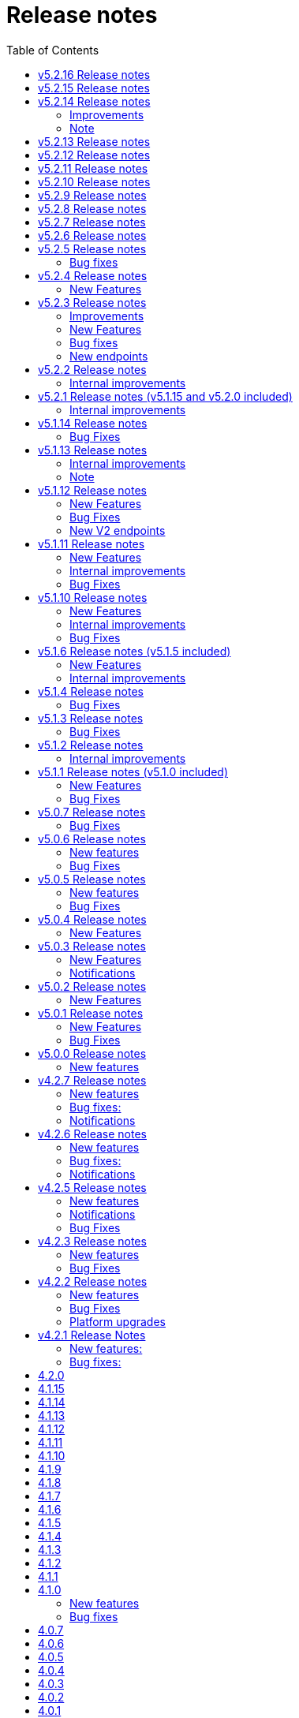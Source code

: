 = [.ebi-color]#Release notes#
:toc: auto

This pages contains links to release notes for BioSamples for version 4.0.0 and higher. This release represents a comprehensive overhaul and therefore previous release notes are no longer applicable.
[[v5.2.16]]
== v5.2.16 Release notes

[[v5.2.15]]
== v5.2.15 Release notes

[[v5.2.14]]
== v5.2.14 Release notes
=== Improvements
1. Elixir biovalidator upgrade
+
Elixir biovalidator upgraded to the latest version. This version includes improved performance and error handling.
+
2. EVA logo in external links
+
Now EVA links will be identified and shown in the external links section with the logo.
+

=== Bug fixes
1. At sample submission time if AAP domain is not provided, the first AAP domain of the user is used by default.

=== Note
Update holiday message - Please note that the BioSamples team will be out of the office from December 19th 2022 to January 2nd 2022.
Replies to Helpdesk requests will be delayed during this period.

[[v5.2.13]]
== v5.2.13 Release notes
Internal improvements and critical bug fixes

[[v5.2.12]]
== v5.2.12 Release notes
Internal improvements only

[[v5.2.11]]
== v5.2.11 Release notes
Internal improvements only

[[v5.2.10]]
== v5.2.10 Release notes
Internal improvements only

[[v5.2.9]]
== v5.2.9 Release notes
Internal improvements only

[[v5.2.8]]
== v5.2.8 Release notes
Internal improvements only

[[v5.2.7]]
== v5.2.7 Release notes

[[v5.2.6]]
== v5.2.6 Release notes
Internal improvements only

[[v5.2.5]]
== v5.2.5 Release notes
=== Bug fixes
1. Accession duplication fix

[[v5.2.4]]
== v5.2.4 Release notes
=== New Features
1. Bulk fetch by accessions added

[[v5.2.3]]
== v5.2.3 Release notes
=== Improvements
1. File Upload Submissions
+
Case insensitive column names are now accepted for file uploader submissions
+
Improvement in error reporting for failed submissions. Errors related to authentication, access and file format problems are clearly reported back to the submitter
+
2. Performance improvement in accessioning
There were several request timeouts observed over the past few months when ENA
attempted to create around ~1000 sample accessions from BioSamples in a single API call. There were several bottlenecks identified in the BioSamples accession generation process and they are eliminated now and replaced with a much simpler process resulting in improved accessioning and submission performance. An example from May 4, 2022 taken from ENA logs shows BioSamples is now able to
generate ~10000 accessions in one single API call:
+
“Requested 9985 accessions from BioSamples and registering 9985 new BioSample accessions took 81229 milliseconds”

=== New Features
1. Reference to private BioSamples while doing an ENA (WEBIN) submission
+
It is now possible to create private samples in BioSamples and refer to the BioSamples accessions while doing an ENA submission. It has also been ensured that such private samples in BioSamples will be made automatically public when runs/analyses that refers to these samples are made public in ENA

2. Generic structured data model
+
BioSamples structured data submission was restricted to only a few structured data types, like AMR, histological data, etc. Now with this release it is possible to submit any type of structured data to BioSamples.

** structured data are specific additional information to a sample for example, antibiogram data which is an overall profile of antimicrobial susceptibility testing results

3. Improved NCBI and ENA sample imports
+
BioSamples import pipelines import newly created or updated samples from ENA and NCBI daily to remain consistent with other INSDC databases. Publication information of samples were not imported by BioSamples until now and we are starting to do that from this release.
ENA Browser is in their final phase of testing before they start indexing samples from BioSamples and this feature has been requested by them as they would rightly like to query a single database to get all related information for a sample

4. Submissions with WEBIN authentication
+
Submitters are no longer required to pass the parameter authProvider=WEBIN for submissions done with WEBIN authentication.

=== Bug fixes
1. Filtered search for both samples and accessions containing a mix private and public samples were
returning inconsistent results; this has now been fixed
+
2. Solr out of memory issues has been resolved which ensures consistency in searching and filtering

=== New endpoints
1. Structured data PUT and GET endpoints
+
1.1 PUT to add structured data to already submitted sample:
PUT    structureddata/<accession>
+
1.2 GET to fetch structured data of a sample
GET structureddata/<accession>
+
Documentation and example available https://www.ebi.ac.uk/biosamples/docs/references/api/submit#_submit_structured_data[here]

[[v5.2.2]]
== v5.2.2 Release notes
=== Internal improvements
1. File upload submissions: We had a restriction of unique sample names per submitter for file uploader submissions. This has now been removed as we have received requests that for re-sequencing project multiple samples having the same sample name can be submitted by same submitter or community. The sample metadata should be different.

[[v5.2.1]]
== v5.2.1 Release notes (v5.1.15 and v5.2.0 included)
=== Internal improvements
1. Improved error handling for the file uploader submissions with more user friendly error messages
2. Allowing case insensitive column names for the file uploader submission files
3. Improvement of handling structured data in BioSamples
4. Performance improvements in accessioning
5. Improvements in the ENA import pipeline
6. New pipeline added to handle sample release in BioSamples when ENA data (runs/analyses) referring such samples
are released

[[v5.1.14]]
== v5.1.14 Release notes
=== Bug Fixes
1. Fix bug with search indexing

[[v5.1.13]]
== v5.1.13 Release notes
=== Internal improvements
1. Update the release process and move away from SPOT infrastructure

=== Note
Update holiday message - Please note that the BioSamples team will be out of the office from December 20th 2021
to January 3rd 2022. Replies to Helpdesk requests will be delayed during this period.

[[v5.1.12]]
== v5.1.12 Release notes
=== New Features
1. Private sample search using Webin Authentication
+
Private sample submitted using Webin Authentication can now be searched using the GET API, including:
+
1.1. Single private sample search using accession
+
1.2. Filtered search result containing only private samples
+
1.3. Filtered search results containing a mix of private and public samples
+
Example API calls,
+
For 1.1 - curl 'https://www.ebi.ac.uk/biosamples/samples/<accession>?authProvider=WEBIN' -i -X GET -H "Content-Type: application/json;charset=UTF-8" -H "Accept: application/hal+json" -H "Authorization: Bearer $TOKEN"
+
For 1.2 and 1.3 - curl 'http:// www.ebi.ac.uk/biosamples/samples?filter=attr:<attribute_name>:<attribute_value>&authProvider=WEBIN' -i -X GET -H "Content-Type: application/json;charset=UTF-8" -H "Accept: application/hal+json" -H "Authorization: Bearer $TOKEN"
+
To get the Webin Authentication token,
+
TOKEN=$(curl --location --request POST 'https://www.ebi.ac.uk/ena/submit/webin/auth/token' --header 'Content-Type: application/json' --data-raw '{
"authRealms": [
"ENA"
],
"password": "<password_here>",
"username": "<username_here>"
}')

2. Additional field support for the drag’n’drop uploader
+
Publications, contacts and organizations can now be added to sample metadata for submission using the drag’n’drop uploader.
For more details please refer to https://www.ebi.ac.uk/biosamples/docs/cookbook/upload_files.html

3. Generic structured data submission model
+
We have refactored the structured data API to accept generic data structures.
This alleviates the need to update the code as new datatypes were requested.
Additionally, the structured data section of the sample now has its own owner,
allowing it to fully support cases where structured data is added separately to the original samples metadata.
+
More details about the API can be found in our documentation here https://www.ebi.ac.uk/biosamples/docs/references/api/submit#_submit_structured_data_to_sample.

=== Bug Fixes
1. BioSamples API documentation has been fixed to include the http requests and http response snippets

=== New V2 endpoints
New submission and accession endpoints will be deployed with this release to increase availability,
in particular for bulk accessioning. Those will be first integrated with ENA for accessioning and monitored for performance.
Metrics will be documented and made available for users.
Expected date of general availability is December 10, 2021, if performance results are as expected. Target availability is 99.5%.


[[v5.1.11]]
== v5.1.11 Release notes
=== New Features

=== Internal improvements

=== Bug Fixes
1. Fix of private sample GET using WEBIN authentication.
It was not possible to GET private samples using WEBIN authentication. This release has the fix for the issue.

[[v5.1.10]]
== v5.1.10 Release notes
=== New Features

=== Internal improvements

=== Bug Fixes
1. Fixing of missing curationdomain query parameter in HAL section of the sample page API.
This has lead to returning samples with curations in biosamples-client when using sample page service with no-curations flag and
consequently some samples might have overwritten with curations applied.

[[v5.1.6]]
== v5.1.6 Release notes (v5.1.5 included)
=== New Features
*File uploader improvements*

BioSamples file uploader has gone through some changes for dealing with larger file uploads.
Any file upload with over 200 samples are queued and submitters are provided with a submission ID. Submitters can use the submission ID in the View submissions tab and check status of their uploads.
Once a submission is searched in the View Submissions tab and if the submission ID is valid then the submitter will get a result json file with the submission status and the sample accessions mapped against sample names.

Submissions can have either of the 3 status, ACTIVE, COMPLETED or FAILED.

ACTIVE status: Submission is waiting to be processed or is being processed

COMPLETED status: Submission has completed, if a submission is in COMPLETED status, it is expected that the samples have been created and accessions generated OR samples have failed validation against minimal validation rules of BioSamples database or samples have failed validation against checklist specified by the submitter while doing the file upload

FAILED status: Submission has failed, the submission might have a failed status of the file uploaded was invalid and BioSamples were not able to parse the file or any technical issue in BioSamples database which has prevented the submission from getting processed

*JSON schema-store integration and BioSamples checklist (BSDC) ID space*

BioSamples now has a checklist ID space starting from BSDC00001. This is to clearly distinguish between ENA checklists and BioSamples checklists. We have also imported ENA checklists into BioSamples schema-store preserving ENA checklist IDs. ‘checklist’ attribute in the sample will trigger a validation in sample submission time, where the checklist will be retrieved from the schema-store and validated using the Elixir biovalidator.

=== Internal improvements

1. Submission API’s have gone through some performance improvements for faster responses and we hope it will result in better submission experience
+
2. Internal pipelines have gone through some fault resilience tests and have been improved accordingly


[[v5.1.4]]
== v5.1.4 Release notes
=== Bug Fixes
1. ENA import pipeline fix for BioSamples authority samples
+
This bugfix release is to ensure that BioSamples authority samples i.e. samples submitted to BioSamples and referred in an ENA submission is not re-updated with Webin submission account Id while attaching SRA accession to the sample. Updating the sample with SRA accession is a requirement of the ENA browser.

[[v5.1.3]]
== v5.1.3 Release notes
=== Bug Fixes
1. Elixir biovalidate response format mismatch
+
Due to existence of different versions of Elixir validator, there were some output format errors.
Now on BioSamples will only use Elixir biovalidator.

[[v5.1.2]]
== v5.1.2 Release notes
=== Internal improvements
Several performance related internal improvements

[[v5.1.1]]
== v5.1.1 Release notes (v5.1.0 included)
=== New Features
1. JSON Schema store integration with BioSamples
+
We have integrated the JSON Schema store with BioSamples. JSON Schema store is an application for storing and managing JSON Schemas. All BioSamples’ checklists will be stored and managed in the JSON Schema store. In the future we plan to expose the API with authentication.

2. BioSamples File uploader
+
We have introduced a new drag and drop style file uploader for bulk uploading of samples. This is mostly intended for our non-programmatic submitters who want to fill in their samples metadata in a file for uploading and persisting samples in BioSamples.
The drag and drop uploader in BioSamples supports both Webin and AAP authentication.
More details on the uploader can be found in a newly added uploader guide. The guide has the required details about the file format, mandatory fields and other pre-conditions. [add link]

3. ENA taxonomy service integration with BioSamples
+
Samples submitted to BioSamples using ENA Webin authentication are put through additional checks to be compliant with ENA. All ENA samples must have taxonomy information and the taxonomy must be valid against the ENA taxonomy service. In BioSamples we have added a submission time validation of the mandatory organism attribute against the ENA taxonomy service.

4. BioSamples client changes
+
BioSamples client version 5.1.0 has undergone technical changes to support Webin authentication. The latest version of the client can be used to submit samples, curate samples or certify samples in BioSamples using Webin authentication.

5. Improved DUO code rendering
+
Improve DUO codes in Samples page. When the mouse pointer is moved on top of a DUO code, its description will be displayed as a tooltip.

=== Bug Fixes
1. Fix Phenopacket export errors when exporting samples with disease related attributes

[note: 5.1.0 and 5.1.1 are released together]

[[v5.0.7]]
== v5.0.7 Release notes
=== Bug Fixes
1. Re-introduce missing `samples/validate` endpoint
+
In last release we have removed `samples/validate` endpoint in favour of `validate` endpoint.
But since most users are using `samples/validate` we will keep this and deprecate in a future release.

2. Support both json and hal+json for accept header
+
Validate endpoint did not support `hal+json` `accept` header in last release. We will include support for this.

3. Enable ENA to pre-accession samples using WEBIN authentication instead of AAP
+
ENA will pre-accession samples using a WEBIN super user (prefixed SU-) and the metadata submission will be done by a non super user.
During metadata submission we will check if the sample has been accessioned by the ENA registered super user and
if yes then we will allow submission by any general webin user who wants to submit metadata against the accession.

[[v5.0.6]]
== v5.0.6 Release notes
=== New features
1. Authentication
+
We have added additional authentication support in BioSamples. With this release BioSamples users can authenticate
using EBML-EBI’s European Nucleotide Archive (ENA) https://www.ebi.ac.uk/ena/submit/webin/auth[WEBIN authentication service].
This is especially useful for users who intend to submit their sample metadata to BioSamples and sequencing data to ENA as shared,
identical WEBIN credentials can be used to submit to both BioSamples and ENA.
BioSamples continues to support the existing AAP authentication mechanism. AAP authentication is the default mode and current
users using AAP authentication to submit sample metadata to BioSamples are not required to do any changes to their submission routines.
More information related to authentication could be found https://www.ebi.ac.uk/biosamples/docs/guides/authentication[here].

2. Sample search results bulk download
+
A new API enables downloading searching and bulk downloading results up to a maximum of 100,000 samples. The API supports
text search and samples filtering. When search results exceed the maximum allowable download size, only the first 100,000
samples will be downloaded. Download buttons were also added to the search user interface. Currently this supports downloading
samples as JSON, XML or accession list only.

3. Validation checklist in samples body (similar to existing ENA checklists)
+
Samples are validated at submission time. They are by default validated against the biosamples-minimal (ERC100001) checklist.
Users can additionally provide the name of a known checklist in the sample body; when provided, this is also used for validation.
If validation fails, the submission will be rejected. This enables users to define their preferred validation checklist at
submission time. Please refer to the https://www.ebi.ac.uk/biosamples/docs/guides/validation[validation guide] to see available checklists.
The validation API is also available independently of submission and can be used to validate samples without submitting.
We have updated our documentation to reflect these changes in https://www.ebi.ac.uk/biosamples/docs/references/api/certify[certification]
and https://www.ebi.ac.uk/biosamples/docs/references/api/validate[validation].

=== Bug Fixes
1. Link to new ENA browser - Samples having external reference to ENA were using the old ENA browser links.
This has now been updated to link to the new ENA browser.

.Example:
* Old link -  https://www.ebi.ac.uk/ena/data/view/SAMEA5776016
* New link - https://www.ebi.ac.uk/ena/browser/view/SAMEA5776016

[[v5.0.5]]
== v5.0.5 Release notes
=== New features
1. Private samples are searchable by authenticated users
+
Previously, private samples were only available for direct retrieval after logging in.
This release enables searching of private samples through the API by their owner.
The https://www.ebi.ac.uk/biosamples/docs/guides/search[sample search endpoint] requires a  JWT and returns the private samples the user is authorised for.

=== Bug Fixes
1. Documentation updates
+
BioSamples documentation has been updated to remove links to deprecated AAP services.
Furthermore, the documentation has been improved to distinguish between the dev and production authentication services.

[[v5.0.4]]
== v5.0.4 Release notes
=== New Features
1. Add Plant-MIAPPE checklist to BioSamples' schemas
+
We have added Plant-MIAPPE checklist into BioSamples' schemas.
At the sample submission time, certification service will verify if the given sample is in compliance with this checklist.
If compliant, Plant-MIAPPE compliant certificate will be attached to the sample.
Please find more about certification and validation in our documentation https://www.ebi.ac.uk/biosamples/docs/references/api/certify[here].

2. Remove holiday notification banner from the website

[[v5.0.3]]
== v5.0.3 Release notes
=== New Features
1. Further changes in representation of BioSamples dates

1.1 In response to additional user feedback, a few changes in how we present dates in the BioSamples user interface have been implemented.
The “ID created date” was removed from the user interface. This internal bookkeeping date was generating confusion with the sample submission date. More information is available at https://wwwdev.ebi.ac.uk/biosamples/docs/faq#_why_was_the_code_id_created_on_code_field_removed

1.2 A collapsible section “BioSamples record history” has been added and contains the following dates:
Submitted on:
The earliest date at which valid metadata has been provided by the submitter. This attribute is generated by BioSamples and other INSDC partners.

Released on:
The user-supplied date at which the sample metadata is made available publicly for the first time.

Last reviewed:
The date at which a new curation object has been created or the automatic curation pipelines have been run on a sample metadata. This field is only present if at least one curation object has been added by the curation pipelines. The last reviewed date is updated when the curation objects are reviewed, even if they are found still valid and are not modified and indicates that the sample is compliant with the latest BioSamples curation rules [https://www.ebi.ac.uk/biosamples/docs/guides/curation]. This attribute is generated by BioSamples.

Please refer to our documentation and FAQ section for further details, at https://www.ebi.ac.uk/biosamples/docs/guides/dates and https://wwwdev.ebi.ac.uk/biosamples/docs/faq

2. Modification to EBI search engine export pipeline

The “host”  attribute is now represented as “host scientific name” in the daily sample export. This change has been done to accommodate a request from the EBI Search team around a new facet in EBI search.

=== Notifications
1. Please note that the BioSamples team will be out of the office from December 21st 2020 to January 3rd 2021. Replies to Helpdesk requests will be delayed during this period.
This notification was added to the service home page.

[[v5.0.2]]
== v5.0.2 Release notes
=== New Features
1. Change in representation of BioSamples dates
In response to user feedback, and to alleviate possible confusion between samples ID creation and submission dates, we have updated the label of ‘created on’ to ‘ID created on’, and added the ‘Submitted on’ date for newly added samples.  We also added documentation for all the following dates which will be displayed in the UI going forward:
- ID created on: The date at which the sample accession is created. This attribute is generated by BioSamples. IDs can be created in advance of collection or submission; BioSamples allows the pre-registration of sample accession to support cross-archive data exchange and data provenance management.
- Submitted on: The earliest date at which valid metadata has been provided by the submitter. This attribute is generated by BioSamples and other INSDC partners.
- Released on: The user-supplied date at which the sample metadata is made available publicly for the first time.
- Updated on: The last date at which the sample was updated. Samples can be updated for curation needs and other technical purposes. More information about curation is available in the documentation [https://www.ebi.ac.uk/biosamples/docs/guides/curation. ] This attribute is generated by BioSamples.

[[v5.0.1]]
== v5.0.1 Release notes
=== New Features
1. Organism has been made a mandatory attribute for samples
Samples submitted to BioSamples must have either an organism attribute or a species attribute. Samples without an organism and species will not be persisted and the request of submission will be rejected with HTTP status code 400 (Bad request)
2. Certification Service
A new service has been added to BioSamples for sample validation using JSON schema checklists. Samples validated against checklists are deemed certified by the checklist and certificates are added to the sample. Please see BioSamples user guide and API guide on the certification service for more details:
User guide  -
http://www.ebi.ac.uk/biosamples/docs/guides/certification
API reference -
http://www.ebi.ac.uk/biosamples/docs/references/api/certify
First use case - Certification service has been used to validate the existence of organism or species in sample metadata submitted to BioSamples. Schema reference - https://github.com/EBIBioSamples/biosamples-v4/blob/dev/webapps/core/src/main/resources/schemas/certification/biosamples-minimal.json
3. Structured data support for new types
Structured data support was extended to include new data formats. New data formats include CHICKEN_DATA, HISTOLOGY_MARKERS, MOLECULAR_MARKERS and FATTY_ACIDS.
This has been done for the structured data support of the ‘HoloFood’ project involving the microbiome of agricultural animals (salmon and chicken). As part of this project, various submitters are going to generate the data and some of which is suitable to go into ENA. Some of the data in structured data form falls outside ENA’s remit (eg, histological summaries for the samples, etc) and BioSamples will provide support to store such structured data.
4. Sample recommendations endpoint
New endpoint introduced to use along with validation endpoint. Before submitting a sample, the submitter can check if the sample conforms to the BioSamples recommended format and get suggestions for changes. Submitting a sample in recommended format will increase FAIRness of data.  Please refer to the API guide for more details - http://www.ebi.ac.uk/biosamples/docs/references/api/validate
5. Relationship curations
Previously, curations can only be applied for attributes and external references. Now curations can also be applied to relationships. This enables third parties to apply relationships to samples.
6. Retrospective KILLED samples handler added to the ENA pipeline
The ENA import pipeline that imports samples from ENA to BioSamples has been modified to retrospectively check if samples have been KILLED in ENA. Status update is made accordingly in BioSamples so that sample metadata is consistent with ENA.
7. Cross-origin resource sharing (CORS) has been enabled for BioSamples API’s for all origins and all methods
8. BioSamples sample XML view has been modified to include AMR Antibiogram model as well. Please download the XML from the example sample - https://wwwdev.ebi.ac.uk/biosamples/samples/SAMN09711403 to see the XML modelling of AMR data


=== Bug Fixes
1. Bug fix in EBI search pipeline to not include killed and suppressed samples in the exported data
2. Bug fix in NCBI samples to avoid 400 bad requests while processing samples that don't have an organism. Certification service rejects samples without an organism
3. Bug fix in pipelines to deal with HTTP 404 errors while trying to fetch samples with blank curation domain. Pipeline failure avoided in such cases and error logging is improved
4. The EBI search data export pipeline has been modified so that the data export dump includes the top 100 most present attributes in all samples in the BioSamples database. Other attributes have been ignored in sample metadata sent to the EBI search engine. This has been done because the EBI search engine can permit upto 100 query params and not more

[[v5.0.0]]
== v5.0.0 Release notes
=== New features
1. Retiring SampleTab API +
The SampleTab, legacy-json and legacy-xml APIs have been retired in this release. Please contact us at biosamples@ebi.ac.uk if you have any questions/concerns.
The following endpoints are no longer supported:
- https://www.ebi.ac.uk/biosamples/sampletab/*
- https://www.ebi.ac.uk/biosamples/api/*
- https://www.ebi.ac.uk/biosamples/xml/*

[[v4.2.7]]
== v4.2.7 Release notes
=== New features
1. Sample groups API: +
Sample group API, which was present in SampleTab is now present in JSON API. But we are in discussion whether there is a real user requirement for this. We will be really happy to hear from users, if they have any use case in mind for sample groups.
2. Sample graph search API, interface and new neo4j dependency: +
Sample graph search is an experimental feature, which enables to explore sample to sample and sample to external resource relationships. This is backed by neo4j graph database and therefore now neo4j is introduced as a new dependency. Experimental interface (which will change in future) enables simple relationship queries and lists down the results.
3. Domain transfer from old SampleTab domain to new AAP domain: +
Now we have started moving old SampleTab domains to new DSP subs domains. This is done only on user request. Let us know if you need to move your samples from old domains t new AAP domain.
4. Sample relationship source validation and relationship documentation: +
In a sample relationship, sample source should equal to the containing sample accession. This is validated at sample submission time.  New section is added to the user guide to explain sample relationships.
5. Clearinghouse import: +
Now we have all the scripts in place for importing curations from clearinghouse. As a result we have also changed how we curate "not collected" and "not provided" values. This is described in documentation.
6. Improvements to EBI Search Engine data dump pipeline
7. BioSamples support to ENA presentation: External reference to ENA is added to samples submitted through BioSamples, i.e. BioSamples authority samples
8. Improve BioSamples documentation

=== Bug fixes:
1. Remove alt text from h1 tag in UI. Alt text in h1 tag has caused google to wrongly index biosamples in search results.
2. Include missing domain validation when updating samples: +
Domain validation in sample update service was missing in the previous version. This has been added in the new version. Now if a user has access to an existing sample, he can update the sample using any domain he has access to.
3. Fix the curation pipeline to retain meaningful attributes having values like “not provided”, “not collected”
4. NCBI Exchange - There are cases of missing SRA accessions in NCBI samples imported to EBI BioSamples. In such cases NCBI samples are cross checked with ENA Oracle database and if SRA accession is found in ENA Oracle database, the NCBI samples are updated with the same
5. There were often failures in updating already private samples in NCBI to private in EBI BioSamples, this has been fixed in this release

=== Notifications
* Please note that we will be removing SampleTab format submission support on 1st of July. Please let us know if you have any concerns regarding this.

[[v4.2.6]]
== v4.2.6 Release notes
=== New features
1. Changes to BioSamples indexing:
Solr CDCR process is quite slow when we re-index BioSamples at the weekend. Therefore at the weekend, instead of using CDCR for datacenter replication, we will copy Solr index to the second datacenter and keep CDCR process down while copying.
2. Pipeline statistics:
We will store pipeline related statistics in a new collection in MongoDB. This will enable us to have insight into BioSamples sample distribution and later enable visualization of BioSamples usage.
3. AMR Structured data support:
AMR Structured data submission support has been added to BioSamples. You can further read the documentation to know how to submit AMR structured data in BioSamples. Structured data submission has retention of access rights. If the sample submitter and the structured data submitter are different, then the sample submitter can only update the sample metadata and structured data submitter can only update the structured data
4. Livelist pipeline has been improved to generate live samples list, suppressed samples list and killed samples list
5. New pipeline added to provide dump of biosamples to the EBI search engine with the scope of further improvements based on review of data dump
6. BioSamples support to ENA presentation: Feature has been added to ENA Pipeline to update SRA accession in samples submitted through BioSamples, i.e. BioSamples authority samples
7. Include COVID-19 query in BioSamples home page:
BioSamples contains samples related to COVID-19 disease. COVID-19 related samples can be easily accessible by following the link on the home page.

=== Bug fixes:
1. Curation pipelines have been fixed to accept samples having blank attribute values
2. Bug fix in handling attribute name and measurement in ENA AMR import pipeline

=== Notifications
* Data center migration and related maintenance tasks were completed as expected. BioSamples operates on full capacity as usual.
* Please note that we will be removing SampleTab format submission support on 1st of May. Please let us know if you have any concerns regarding this.

[[v4.2.5]]
== v4.2.5 Release notes
=== New features
1. Removed duplicate BioSamples accessions
New pipeline developed for dealing with duplicate ERS identifiers in BioSamples. This pipeline will be initially used to remove duplicate BioSamples accessions generated by import from ENA and ArrayExpress. The duplication had happened before because BioSamples import data from both ENA and ArrayExpress, where each creates their BioSamples IDs. ArrayExpress also includes a reference to ENA, which creates the duplicate towards the ENA accessions. The pipeline is generic and can be configured to remove similar duplicates in future.
2. Improvements to the /accessions endpoint to add pagination and wildcard search
The accessions endpoint now has the same capabilities as the /samples endpoint with the only difference that it brings back just the accession numbers and not the full sample content. This has been requested by the NCBI.
This includes text search, applying filters and paging. Instead of a list of accession, it now returns a page with paging information.
- https://www.ebi.ac.uk/biosamples/accessions?text=human
- https://www.ebi.ac.uk/biosamples/accessions?filter=attr:organism:homo%20sapiens
-https://www.ebi.ac.uk/biosamples/accessions?filter=attr:organism:homo%20sapiens&page=1&size=100
3. Ontology annotations to AMR structured data added through Zooma. AMR structured data support in BioSamples was added in our last release,
https://www.ebi.ac.uk/biosamples/samples/SAMEA3993565
4. Improvements in BioSamples Web UI
4.1 Broken hyperlinks have been removed through our curation pipelines.
4.2 Original ontology hyperlinks of attributes are maintained where links couldn’t be resolved by OLS.
4.3 Timestamps of samples have been moved to the bottom of the sample display webpage.
4.4 BioSamples sample search page could be slow to load due to long facet generation time. We now return samples immediately, while facets are being loaded.
Planned maintenance message has been added

5. BioSamples support for ENA Presentation – BioSamples will use NCBI sample attribute name and not attribute display names to form BioSample sample attribute names.

=== Notifications

* Some of our services are currently undergoing planned maintenance which is due to complete on 4th April 2020. There should be no impact on our users. If you experience any issues, please contact our helpdesk (biosamples@ebi.ac.uk) directly for support.
* The planned maintenance will affect the Data Submission Portal (DSP), Consequently, and to provide ample time for our users to test and migrate to DSP, theI BioSamples Sample tab APIs will be deprecated on May 1, 2020 (instead of  April 1, 2020)

=== Bug Fixes
1. Fixing the BioSamples pipelines namely curation and zooma to retain the tag field in attributes
2. Fixing of pipeline failure notification system to send out emails if pipeline fails because of a network issue.

[[v4.2.3]]
== v4.2.3 Release notes
=== New features
1.Incorporation of AMR structured data support in BioSamples and addition of the new ENA-AMR import pipeline. The ENA-AMR import pipeline queries the ENA API for AMR data of samples. It received back the samples having AMR information and the FTP links to the AMR information. It then attempts to get the AMR data from the FTP links and adds it to the sample and updates the sample in BioSamples. In case of NCBI AMR data, it comes as a part of the NCBI Sample XML and BioSample imports it while the NCBI pipeline executes.
2. Below recommendations from ENA presentation has been implemented in order to achieve the BioSamples support for ENA Presentation use case,

.   BioSamples JSON will have core attributes like description, title and organism in lower case
.   If a user provided attribute of the same name exists and are in upper case, then they will be treated as separate attributes in the BioSamples JSON

			"Description" : [ {      "text" : "user provided description in ENA sample”,
			 "tag" : "attribute"
				} ]
			"description" : [ {
				  "text" : "core description in ENA sample"                                         -
				} ]

.   If a user-attributes of the same exists and is also in lower case, then it will be an array of elements within an attribute in the BioSamples JSON
"description" : [ { "text" : "core description in ENA sample"
}, {
"text" : "user provided description in ENA sample",
"tag" : "attribute"
} ]

=== Bug Fixes
1. Fixing the curami pipeline to deal with attributes having blank values

2. Fixing the curami pipeline to deal with attributes having tag. Curami pipeline was removing the tags while creating curation objects.

	Please note:  “tag” is used to specify any additional information about the attribute, like for example a namespace of an external id or a submitter id or to represent if an attribute has been provided specifically by the user. Couple of examples below:
			"Submitter Id" : [ {
				  "text" : "E-MTAB-565:FOXK2_Dox_treated",
				  "tag" : "Namespace:UNIVERSITY OF MANCHESTER"
				} ],

				"DiseaseState" : [ {
						  "text" : "Osteosarcoma",
						  "tag" : "attribute" ------------- indicates an user provided attribute
					} ]

[[v4.2.2]]
== v4.2.2 Release notes
===  New features
1. Modification of /accessions POST endpoint to improve the pre-accessioning performance. Pre-accession of samples is used by ENA and ENA was using our Sample Tab API’s in the past. Sample tab is going to get deprecated from April 01, 2020 and the new improved /accessions POST endpoint can been used for pre-accessioning.
2. Improvements in the /accessions GET endpoint, added search filters, pagination and sizing to this endpoint to comply with such requests from NCBI. In this case NCBI was using BioSamples legacy-xml endpoints and before the legacy-xml endpoints gets deprecated the alternate accessions REST endpoint required these improvements so that similar functionality can be provided to NCBI.
3. RDF release pipeline has been added to BioSamples for continuous RDF release. The frequency of the release can be configured.
4. Improvement of BioSamples pipeline to report back error statuses and log correct error messages and failure cases.
5. Below recommendations from ENA presentation to easily identify top level attributes and user provided attributes and to leave out any attribute that doesn’t make sense to them. This comes in effect for all ENA and NCBI samples imported to BioSamples and is related to the topic of ENA Presentation querying BioSamples API’s for samples metadata:
5.1. to have the tag “attribute” for all user provided attributes .
5.2. to remove the tag “core” from specific top-level attributes (description as an example).
6. BioSamples will retain create date of NCBI samples that are being imported. Currently it overrides the create date and replaces it with the date and time when the sample is saved in BioSamples.

=== Bug Fixes
1. Bug fix to handle null dates in NCBI samples while being imported to BioSamples.

=== Platform upgrades
1. BioSamples now runs on Java 11 (Open JDK 11).

[[v4.2.1]]
== v4.2.1 Release Notes
=== New features:
1. Handler added to check and update sample status in BioSamples for SUPPRESSED samples in ENA/NCBI. SUPPRESSED samples that exist in ENA and not in BioSamples are created in BioSamples. This helps to have a consistent view of the samples in ENA and BioSamples.
2. Contact full details will be saved and displayed by default, which includes name, role, email, affiliation etc. Request param -setfulldetails if set false and passed in the request URI, full details of contact won’t be saved.
3. ENA BioSamples integration changes has been done in this release. This will enable ENA presentation to query BioSamples API for the samples metadata.
Short description of the changes done are given below:
.   Retaining of ArrayExpress elements in ENA imported samples
.   Mapping of alias in ENA sample XML to name (top-attribute) in BioSamples JSON
.   Mapping of SAMPLE_ATTRIBUTE/alias in ENA sample XML to characteristics/alias in BioSamples JSON
.   Removing tagging of core attributes from Synonyms for ENA/NCBI/DDBJ samples. SUBMITTER_ID, EXTERNAL_ID, UUID, ANONYMIZED_NAME, INDIVIDUAL_NAME attributes were earlier mapped to synonyms. With this release they are mapped to individual attributes under characteristics in BioSamples JSON, like characteristics/External Id, characteristics/Submitter Id and so on
.   Introduction of tag in BioSamples JSON for mapping namespace values in ENA/NCBI/DDBJ samples. An example below:
External_id" : [{
"text" : "GM18582",
“tag” : “Namespace: Coriell”
} ]
"Submitter Id" : [ {
"text" : "ZF_CR_MPX22_279-sc-2227782",
"tag" : "Namespace:SC"
} ]

.   Handling for multiple descriptions (core description and SAMPLE_ATTRIBUTE description) for ENA/NCBI/DDBJ samples. An example below. Reusing of tag to show if the description is of core or sample attributes
"Description" : [
{ "text" : "Protocols: U2OS cells .....)", "tag" : "core" },
{ "text" : "This sample has been re-named", "tag" : "attribute" }
]

.   Removing characteristics/synonym from BioSamples JSON for ENA/NCBI/DDBJ samples. All attributes that were tagged under synonyms now has individual attributes under characteristics and hence synonym is not required. Alias is now mapped to name too and hence it makes synonym redundant
.   PRIMARY_ID of NCBI/DDBJ samples mapped to characteristics/SRA accession in BioSamples JSON. This will bring samples metadata in BioSamples in sync for ENA/NCBI/DDBJ samples.
.   Title was mapped to characteristics/Title (for ENA samples) and characteristics/description title (for NCBI/DDBJ samples). Title is now mapped to characteristics/Title for all ENA/NCBI/DDBJ samples
.   GenBank common name handled in characteristics/Common Name for NCBI/DDBJ samples. Provision is kept for ENA samples too if such an attribute exists.
.   Performance improvements of ENA pipeline
.   Create date added for ENA/NCBI/DDBJ samples
.   Retaining of ENA prefixed attributes in BioSamples JSON

=== Bug fixes:
1.	UI bugfix to display contact role. Earlier it used to show name instead of role.
2.	Change curation-view pipeline to read samples from MongDB. To crawl all the samples available in BIoSamples, we can’t use biosamples-client get all samples method as it will not return non-indexed samples (eg. suppressed samples)

== 4.2.0
* Deprecation of SampleTab submission format.
* Adding static collection for samples+curations.
* Modify applying order for the curation objects.
* Add link to sample accession.

== 4.1.15
* Update phenopacket version
* Add curami pipeline to curate biosamples attributes

== 4.1.14
* Add DUO attribute to external reference class
* Add script to import EGA data
* Add presto connector as a BioSamples client module

== 4.1.13
* Added API in biosamples-client to utilize JWT tokens
* Resolved issue where ENA pipeline failed if FIRST_PUBLIC date is not available

== 4.1.12
* Replicate required ENA XML Dump functionality in the ENA pipeline
* Added an annotation 'submitted via USI' to USI samples
* Added support for suppressed samples imported theough ENA pipeline
* Added user documentation of JSON schema
* Added logging and retry logic for reindexing pipeline
* Refined ncbi pipeline to check suppressed samples are in solr index before removing

== 4.1.11
* Added support for suppressed samples to enable dbGap data loading
* Fix confusion between supressed and private samples in dbGap data
* Livelist file: adding flush to make sure file is written
* Add validation and accessioning service
* Fix SampleTab template download link

== 4.1.10
* Remove the holiday message
* Fix submit tab link in error pages

== 4.1.9
* Added a Curation Undo Pipeline to allow for removal of erroneous curations.
* Fix an issue where long attributes break the sample box UI.

== 4.1.8
* Corrected error in curation pipeline which caused sample characteristics to be removed erroneously
* Added holiday message

== 4.1.7
* Added libraries to enable applications to use Graylog to allow configuration of aggregated logging
* Switched to the AAP explore environment at https://explore.api.aai.ebi.ac.uk
* Updated the default AAP URL used by the BioSamples client
* Included sampletab template file in the sampletab documentation
* Included ETAG and Curation Object recipes to the BioSamples cookbook
* Removed name and API key lookup functionality from SampleTab process

== 4.1.6
* Addition of AMR structured data into BioSamples
* Submission of samples with a relationship not targeting a valid accession now return an error
* Fixed bug with Phenopacket export not able to extract medatada for Orphanet terms
* Updated user interface to use the newer version of the EBI visual framework
* Improved documentation navigation experience adopting a new menu style

== 4.1.5
* Fixed bug that search failed when using a colon with a non-indexed field. e.g. taxon:9696
* Added the BioSamples cookbook
* Fixed issue where there are duplicate organism attributes with different cases in a sample
* Updated the error message in the SampleTab UI to take into account large submissions timeout

== 4.1.4
* As part of curation pipeline attributes with the value "not_applicable" are removed
* Date titles on the sample page are now "Releases on" and "Updated on" rather than "Release" and "Update"
* An initial accession endpoint has been added to the REST API to enable ENA to get a list of accessions for a project
* A multi-step Docker build has been added to allow Docker images to be distributed on quay.io
* A fix has been made for an issue that caused the Zooma Pipeline to fail on wwwdev

== 4.1.3
* Additional sample attributes required by ENA are now available including a single, top-level taxId field
* The export box for a sample is now renamed download and contains a list of serialisations that always download as a file fixing a blocked popups issue in Safari
* The search results now have an updated look and feel based on feedback from ENA

== 4.1.2
* Sample JSON now contains a numeric taxId field at the top level
* IRI of ontology terms now resolve to the defining ontology when they are available in multiple ontologies
* Requests for a sample now contain a computed ETag header to identify changes
* When requesting a private sample an explanation message is now provided in addition to the 403 error code
* The search UI now contains a clear filters button

== 4.1.1
* Expose the BioSchemas markup with enhanced context and Sample ontology code
* SampleTab submission pipeline has been rewritten for better robustness
* In the samples results page, the sample name and the sample accession are now linking to the single sample page
* Fixed various broken hyperlinks on the home page and in documentation

== 4.1.0
=== New features
* GDPR:
** SampleTab submissions enforce explicit acceptance of the terms of service and the privacy information
** GDPR notices added throughout
* SampleTab where targets of relationships are neither sample name nor sample accession are now rejected, providing user additional information on the problematic data
* *Bioschema.org* entities are exported in BioSamples and available both in the UI - embedded in a script tag - and through the API

=== Bug fixes
* Solved issues with wrong header’s hyperlinks
* Solved issue with resolving relationship by name in SampleTab submissions
* Solved issue with converting DatabaseURI to external references in SampleTab submissions
* Improved special characters handling in SampleTab submissions

== 4.0.7
This is a bugfix release that addresses the following issues:
* GDPR notices
* Update format of the Sitemap file

== 4.0.6
This is a bugfix release that addresses the following issues:

* Improves search handling of special characters in facets
* Improves search handling of special characters in search terms
* Fix issue with curation link URLs
* Implemented DataCatalog, Dataset and DataRecord profiles on JSON+LD
* Add ability to control which curation domains are applied to a sample
* Updated and improved API documentation
* Updated and improved SampleTab documentation
* Fix links to XML and JSON serialisation in the UI
* Fix bug in handling special characters in SampleTab submission
* Add export pipeline
* Add copy down pipeline

== 4.0.5
This is a bugfix release that addresses the following issues:

* Improved consistency of paged search results if any of the samples are added or modified whilst paging
* Improved search update throughput by using Solr transaction log
* Updated JSON+LD format to the latest version
* Correctly accept XML sample groups and their related samples
* Fix issue related to search query terms not being applied to legacy XML and legacy JSON endpoints.
* Fix incorrect HAL links on autocomplete endpoint
* Replace SampleTab submitted relationships by name with accessions. As a consequence, they can now be consistently cross referenced by accession in user interface and API
* Improved indexing of samples when they are rapidly updated or curated
* Updated Elixir Deposition Database banner URL
* Reduce number of Zooma calls by not attempting to map "unknown" or "other" attributes
* Reduce load on OLS by ensuring Zooma does not requery OLS as any results from OLS would not be used by BioSamples

== 4.0.4
This is a bugfix release that addresses the following issues:

* Persistence of search terms and filters when using HAL paging links
* SameAs relation in the legacy JSON API works as intended
* Removed residual test endpoints from legacy JSON API
* Details relation in legacy JSON API now correctly resolves
* Added informative and specific title to webpages
* Added https://www.elixir-europe.org/platforms/data/elixir-deposition-databases[Elixir Deposition Database] banner

== 4.0.3
This is a bugfix release that addresses the following issues:

* Forward legacy group URLs /biosamples/groups/SAMEGxxxx to /biosamples/samples/SAMEGxxxxx
* Missing or malformed update and release date on legacy XML group submission will default to current datetime. It is not recommended that users intentionally rely on this.
* Index legacy XML group submissions, which was not happening due to an unexpected consequence of the interaction of components.
* Redirect /biosamples/sample and /biosamples/group URLs in case of typo

== 4.0.2
This is a bugfix release that addresses the following issues:

* Fix javascript on SampleTab submission and accession
* Handle load-balanced accessioning
* Fix for storage of relationships source on new samples

== 4.0.1
This is a bugfix release that addresses the following issues:

* Fix submission of new unaccessioned samples with relationships by inserting an assigned accession into the source of any relationships that are missing it.
* Fix curation pipeline of numeric organism iri to "http://purl.obolibrary.org/obo/NCBITaxon_+taxId" when it should be "http://purl.obolibrary.org/obo/NCBITaxon_"+taxId e.g. http://purl.obolibrary.org/obo/NCBITaxon_9606
* Allow CORS requests for legacy XML APIs.
* Updated homepage project sample links to use a filter search rather than a text search.

== 4.0.0
Version v4.0.0 represents a re-architecture and re-engineering of the
BioSamples software stack. It is now based on the Java
https://projects.spring.io/spring-boot[Spring-Boot] framework, utilising
https://www.mongodb.com[MongoDB] for storage and
https://lucene.apache.org/solr[Solr] for indexing and search. It tries
to follow up-to-date web standards and conventions, while remaining
backwards compatible. This will also give us a strong and stable
foundation to build more features and improvements from, more reliably
and more rapidly.

Highlights include:

* Submissions and updates will be available immediately via accession,
and will be available via search within a few minutes or less. There is
also improved handling of submissions and updates, with fewer errors and
better feedback about any problems.
* Integration with https://aap.tsi.ebi.ac.uk[EBI AAP] for login
management and access to pre-publication samples, including use of
https://www.elixir-europe.org/services/compute/aai[ELIXIR AAI] single
sign-on accounts.
* Separation of submitted sample information from curation of that
information, including the ability for 3rd party (re-)curation of
samples. Please contact us if you would be interested in more
information and/or to supply curation information.
* Improved handling of non-alphanumeric characters in attribute types
e.g. "geographic location (country and/or sea)"
* Improved faceting allowing selection of multiple values within same
facet, fixed re-use and re-distribution of search URLs. This will be
expanded in future with additional facet types where appropriate.
* Support and recommend the use
of https://developer.mozilla.org/en-US/docs/Web/HTTP/Content_negotiation[content
negotiation] to accessing multiple formats at the same URIs. In addition
to the content (HTML vs XML vs JSON) this also supports
https://developer.mozilla.org/en-US/docs/Web/HTTP/Compression[compression]
and https://developer.mozilla.org/en-US/docs/Web/HTTP/Caching[caching]
through standard mechanisms.
* Java client using Spring, and a Spring-Boot starter module for easy
use. This is used by BioSamples internally and other teams at EMBL-EBI,
so is high performance and battle tested.
* Containerisation using Docker and Docker-Compose, which makes it
easier to run a local version for client development or for local
storage of sample information.

[[data-content]]
=== Data content

* Ontology terms Numeric tax IDs (e.g. 9606) and short ontology terms
(e.g. PATO:0000384) are being replaced with full IRIs (e.g.
http://purl.obolibrary.org/obo/NCBITaxon_9606 and http://purl.obolibrary.org/obo/PATO_0000384 )
in many places, eventually everywhere.
* Groups will continue to exist for backwards compatibility purposes.
However, we are investigating future development to reduce or remove
many of these in favour of alternatives such as filtering samples by
external link, or delegating grouping of samples to other EMBL-EBI
archives such as https://www.ebi.ac.uk/biostudies[BioStudies].

[[jsonbiosamples]]
=== JSON `/biosamples`

This is the preferred API for use, and uses the same URIs as the HTML
pages, and utilising content negotiation to provide a JSON response.
This is designed as
a https://en.wikipedia.org/wiki/Hypertext_Application_Language[hypermedia
as the engine of application state (HATEOS) API] and therefore we
recommend users do not use specific URLs but rather follow relationships
between API endpoints, much like a user would use links between HTML
pages. It is similar to the `/biosamples/api` JSON format, with a few
critical differences:

* added __release__ in full ISO 8601 format including time. The
backwards-compatible __releaseDate__ exists but should be considered
deprecated and will be removed in a future release.
* added __update__ in full ISO 8601 format including time.
The backwards-compatible __updateDate__ exists but should be considered
deprecated and will be removed in a future release.
* removed __description__ as a separate field, is now available as
a __characteristic__.
* remove **relations** rel link; equivalent information is now embedded
in sample in __relationships__ and __externalReferences__ lists.
* remove **sample** rel link; with relations now embedded, this link
serves no purpose.
* added **curationLinks** rel link.
* ordering may be different.
* fields are not displayed if empty or null.
* characteristic names accurately reflect what was submitted and may now
be multiple words and may include non alphanumeric characters (e.g
brackets, greek letters, etc). In the `/biosamples/api` responses
characteristic names were always camelCased and with non-alphanumeric
characters removed.
* external references directly embedded in the samples and the groups.

[[xmlbiosamplesxml]]
=== XML `/biosamples/xml`

We are maintaining this for backwards compatibility. Later in 2018 we
will be consulting about future development of this API, particularly in
the context of the improved JSON `/biosamples` API using content
negotiation and several long-standing issues with limitations arising
from the XML schema in use.

* XML element *TermSourceREF* element *Name* and element *URI* are
removed.
* XML element *Property* attributes characteristic and comment always
false.
* elements and attributes may be in different order.
* allows only one IRI on attributes, so in rare cases of multiple IRIs
will not be complete.
* Query parameter `query` has now a default value of * if none is
provided.
* Query parameter `sort` is ignored for the search, due to undefined
behaviour and lack of usage.

[[json-biosamplesapi]]
=== JSON `/biosamples/api`

This API should be considered **deprecated** and we will aim to remove
it by 2019. Any users of this should move to using the `/biosamples`
URIs to retrieve JSON representations with an improved schema via
content negotiation. Further announcements will be made in future for
specific updates and deadlines.

* ordering may be different from previous versions, and is not
guaranteed for future versions.
* fields are not displayed if empty or null.
* `/api/externallinksrelations/{id}/sample` and
`/api/externallinksrelations/{id}/group` are removed due to lack of
usage.
* fixed _externalReferences_ and _publications_ to be nested objects and
not JSON strings.

[[acknowledgements]]
=== Acknowledgements

This release has been made possible with the support of our funders:

* EMBL-EBI Core Funds
* EC -ELIXIR-EXCELERATE
* WT- HIPSCI
* IMI - EBiSC
* ELIXIR – Meta Data Implementation Study
* WT-GA4GH
